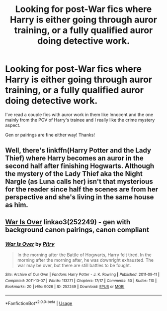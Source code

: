 #+TITLE: Looking for post-War fics where Harry is either going through auror training, or a fully qualified auror doing detective work.

* Looking for post-War fics where Harry is either going through auror training, or a fully qualified auror doing detective work.
:PROPERTIES:
:Author: Reguluscalendula
:Score: 7
:DateUnix: 1556724261.0
:DateShort: 2019-May-01
:FlairText: Request
:END:
I've read a couple fics with auror work in them like Innocent and the one mainly from the POV of Harry's trainee and I really like the crime mystery aspect.

Gen or pairings are fine either way! Thanks!


** Well, there's linkffn(Harry Potter and the Lady Thief) where Harry becomes an auror in the second half after finishing Hogwarts. Although the mystery of the Lady Thief aka the Night Nargle (as Luna calls her) isn't that mysterious for the reader since half the scenes are from her perspective and she's living in the same house as him.
:PROPERTIES:
:Author: 15_Redstones
:Score: 2
:DateUnix: 1556733514.0
:DateShort: 2019-May-01
:END:


** [[https://archiveofourown.org/works/252249][War Is Over]] linkao3(252249) - gen with background canon pairings, canon compliant
:PROPERTIES:
:Author: siderumincaelo
:Score: 1
:DateUnix: 1556764506.0
:DateShort: 2019-May-02
:END:

*** [[https://archiveofourown.org/works/252249][*/War Is Over/*]] by [[https://www.archiveofourown.org/users/Pitry/pseuds/Pitry][/Pitry/]]

#+begin_quote
  In the morning after the Battle of Hogwarts, Harry felt tired. In the morning after the morning after, he was downright exhausted. The war may be over, but there are still battles to be fought.
#+end_quote

^{/Site/:} ^{Archive} ^{of} ^{Our} ^{Own} ^{*|*} ^{/Fandom/:} ^{Harry} ^{Potter} ^{-} ^{J.} ^{K.} ^{Rowling} ^{*|*} ^{/Published/:} ^{2011-09-11} ^{*|*} ^{/Completed/:} ^{2011-10-07} ^{*|*} ^{/Words/:} ^{113271} ^{*|*} ^{/Chapters/:} ^{17/17} ^{*|*} ^{/Comments/:} ^{50} ^{*|*} ^{/Kudos/:} ^{110} ^{*|*} ^{/Bookmarks/:} ^{20} ^{*|*} ^{/Hits/:} ^{9026} ^{*|*} ^{/ID/:} ^{252249} ^{*|*} ^{/Download/:} ^{[[https://archiveofourown.org/downloads/252249/War%20Is%20Over.epub?updated_at=1387617034][EPUB]]} ^{or} ^{[[https://archiveofourown.org/downloads/252249/War%20Is%20Over.mobi?updated_at=1387617034][MOBI]]}

--------------

*FanfictionBot*^{2.0.0-beta} | [[https://github.com/tusing/reddit-ffn-bot/wiki/Usage][Usage]]
:PROPERTIES:
:Author: FanfictionBot
:Score: 1
:DateUnix: 1556764523.0
:DateShort: 2019-May-02
:END:

